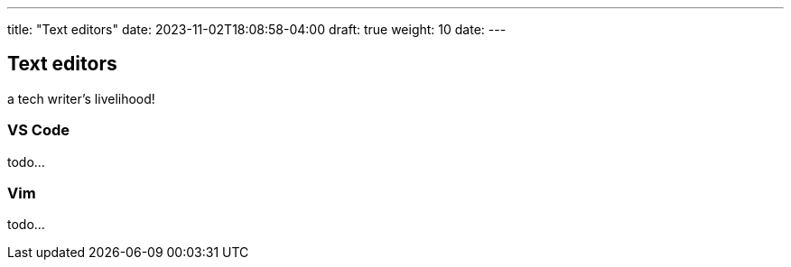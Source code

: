 ---
title: "Text editors"
date: 2023-11-02T18:08:58-04:00
draft: true
weight: 10
date:
---

== Text editors
a tech writer's livelihood!

=== VS Code

todo...

=== Vim

todo...
